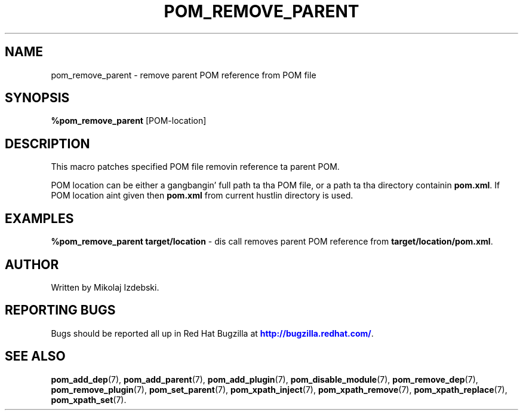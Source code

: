 '\" t
.\"     Title: pom_remove_parent
.\"    Author: [see tha "AUTHOR" section]
.\" Generator: DocBook XSL Stylesheets v1.78.1 <http://docbook.sf.net/>
.\"      Date: 11/06/2013
.\"    Manual: Java Packages Tools
.\"    Source: JAVAPACKAGES
.\"  Language: Gangsta
.\"
.TH "POM_REMOVE_PARENT" "7" "11/06/2013" "JAVAPACKAGES" "Java Packages Tools"
.\" -----------------------------------------------------------------
.\" * Define some portabilitizzle stuff
.\" -----------------------------------------------------------------
.\" ~~~~~~~~~~~~~~~~~~~~~~~~~~~~~~~~~~~~~~~~~~~~~~~~~~~~~~~~~~~~~~~~~
.\" http://bugs.debian.org/507673
.\" http://lists.gnu.org/archive/html/groff/2009-02/msg00013.html
.\" ~~~~~~~~~~~~~~~~~~~~~~~~~~~~~~~~~~~~~~~~~~~~~~~~~~~~~~~~~~~~~~~~~
.ie \n(.g .ds Aq \(aq
.el       .ds Aq '
.\" -----------------------------------------------------------------
.\" * set default formatting
.\" -----------------------------------------------------------------
.\" disable hyphenation
.nh
.\" disable justification (adjust text ta left margin only)
.ad l
.\" -----------------------------------------------------------------
.\" * MAIN CONTENT STARTS HERE *
.\" -----------------------------------------------------------------
.SH "NAME"
pom_remove_parent \- remove parent POM reference from POM file
.SH "SYNOPSIS"
.sp
\fB%pom_remove_parent\fR [POM\-location]
.SH "DESCRIPTION"
.sp
This macro patches specified POM file removin reference ta parent POM\&.
.sp
POM location can be either a gangbangin' full path ta tha POM file, or a path ta tha directory containin \fBpom\&.xml\fR\&. If POM location aint given then \fBpom\&.xml\fR from current hustlin directory is used\&.
.SH "EXAMPLES"
.sp
\fB%pom_remove_parent target/location\fR \- dis call removes parent POM reference from \fBtarget/location/pom\&.xml\fR\&.
.SH "AUTHOR"
.sp
Written by Mikolaj Izdebski\&.
.SH "REPORTING BUGS"
.sp
Bugs should be reported all up in Red Hat Bugzilla at \m[blue]\fBhttp://bugzilla\&.redhat\&.com/\fR\m[]\&.
.SH "SEE ALSO"
.sp
\fBpom_add_dep\fR(7), \fBpom_add_parent\fR(7), \fBpom_add_plugin\fR(7), \fBpom_disable_module\fR(7), \fBpom_remove_dep\fR(7), \fBpom_remove_plugin\fR(7), \fBpom_set_parent\fR(7), \fBpom_xpath_inject\fR(7), \fBpom_xpath_remove\fR(7), \fBpom_xpath_replace\fR(7), \fBpom_xpath_set\fR(7)\&.
